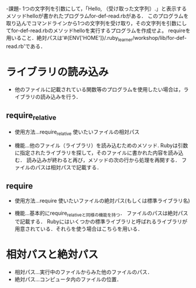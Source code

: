 -課題-
1つの文字列を引数にして，「Hello, （受け取った文字列）.」と表示するメソッドhelloが書かれたプログラムfor-def-read.rbがある．
このプログラムを取り込んでコマンドラインから1つの文字列を受け取り，その文字列を引数にしてfor-def-read.rbのメソッドhelloを実行するプログラムを作成せよ。
requireを用いること．絶対パスは'#{ENV['HOME']}/.ruby_learner/workshop/lib/for-def-read.rb'である．

* ライブラリの読み込み
  - 他のファイルに記載されている関数等のプログラムを使用したい場合は，ライブラリの読み込みを行う．

** require_relative
   - 使用方法...require_relative 使いたいファイルの相対パス

   - 機能...他のファイル（ライブラリ）を読み込むためのメソッド.
            Rubyは引数に指定されたライブラリを探して，そのファイルに書かれた内容を読み込む．
            読み込みが終わると再び，メソッドの次の行から処理を再開する．
            ファイルのパスは相対パスで記載する．
      
** require
   - 使用方法...require 使いたいファイルの絶対パス(もしくは標準ライブラリ名)

   - 機能...基本的にrequire_relativeと同様の機能を持つ．
            ファイルのパスは絶対パスで記載する．
            Rubyにはいくつかの標準ライブラリと呼ばれるライブラリが用意されている．それらを使う場合はこちらを用いる．

* 相対パスと絶対パス
  - 相対パス...実行中のファイルからみた他のファイルのパス．
  - 絶対パス...コンピュータ内のファイルの位置．
